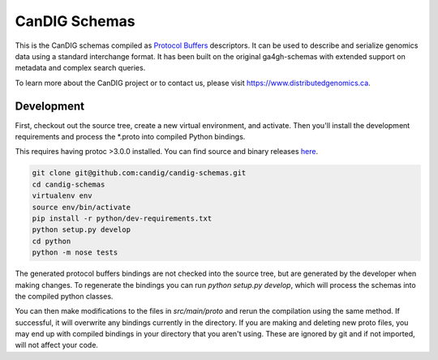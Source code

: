 
====================
CanDIG Schemas
====================


This is the CanDIG schemas compiled as `Protocol Buffers <https://developers.google.com/protocol-buffers/>`_ descriptors. It can be used to describe and serialize genomics data using a standard interchange format. It has been built on the original ga4gh-schemas with extended support on metadata and complex search queries.

To learn more about the CanDIG project or to contact us, please visit https://www.distributedgenomics.ca.

###########
Development
###########

First, checkout out the source tree, create a new virtual environment, and
activate. Then you'll install the development requirements and process the
*.proto into compiled Python bindings.

This requires having protoc >3.0.0 installed. You can find source and binary
releases `here <https://github.com/google/protobuf>`_.

.. code-block:: bash

    git clone git@github.com:candig/candig-schemas.git
    cd candig-schemas
    virtualenv env
    source env/bin/activate
    pip install -r python/dev-requirements.txt
    python setup.py develop
    cd python
    python -m nose tests

The generated protocol buffers bindings are not checked into the source tree,
but are generated by the developer when making changes. To regenerate the
bindings you can run `python setup.py develop`, which will process the schemas
into the compiled python classes.

You can then make modifications to the files in `src/main/proto` and rerun the
compilation using the same method. If successful, it will overwrite any bindings
currently in the directory. If you are making and deleting new proto files,
you may end up with compiled bindings in your directory that you aren't using.
These are ignored by git and if not imported, will not affect your code.
